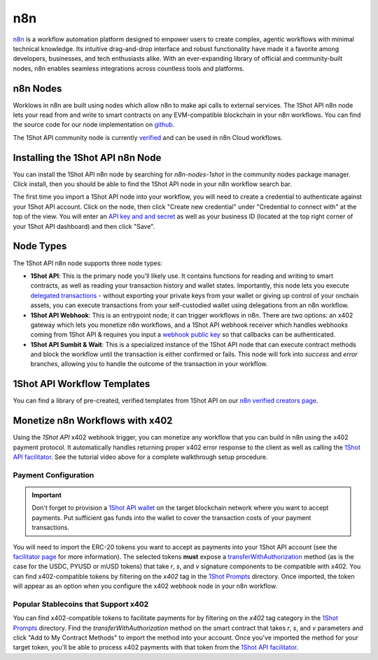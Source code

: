 ..  youtube:: WLkwqC4B2r4
   :align: center

.. raw:: html

   <br />
   
n8n
===

`n8n <https://n8n.io/>`_ is a workflow automation platform designed to empower users to create complex, agentic workflows with minimal technical knowledge. Its intuitive drag-and-drop interface and robust functionality have made it a favorite among developers, businesses, and tech enthusiasts alike. With an ever-expanding library of official and community-built nodes, n8n enables seamless integrations across countless tools and platforms.

n8n Nodes
---------

Worklows in n8n are built using nodes which allow n8n to make api calls to external services. The 1Shot API n8n node lets your read from and write to smart contracts on any EVM-compatible blockchain in your n8n workflows. You can find the source code for our node implementation on `github <https://github.com/uxlySoftware/n8n-nodes-1shot>`_. 

The 1Shot API community node is currently `verified <https://n8n.io/integrations/1shot-api/>`_ and can be used in n8n Cloud workflows. 

Installing the 1Shot API n8n Node
--------------------------------------

You can install the 1Shot API n8n node by searching for `n8n-nodes-1shot` in the community nodes package manager. Click install, then you should be able to find the 1Shot API node in your n8n workflow search bar.

The first time you import a 1Shot API node into your workflow, you will need to create a credential to authenticate against your 1Shot API account. Click on the node, then click "Create new credential" under "Credential to connect with" at the top of the view. You will enter an `API key and and secret <https://app.1shotapi.com/api-keys>`_ as well as your business ID (located at the top right corner of your 1Shot API dashboard) and then click "Save".

Node Types 
----------

The 1Shot API n8n node supports three node types:

- **1Shot API**: This is the primary node you'll likely use. It contains functions for reading and writing to smart contracts, as well as reading your transaction history and wallet states. Importantly, this node lets you execute `delegated transactions </basics/wallets.html#account-delegation>`_ - without exporting your private keys from your wallet or giving up control of your onchain assets, you can execute transactions from your self-custodied wallet using delegations from an n8n workflow.
- **1Shot API Webhook**: This is an entrypoint node; it can trigger workflows in n8n. There are two options: an x402 gateway which lets you monetize n8n workflows, and a 1Shot API webhook receiver which handles webhooks coming from 1Shot API & requires you input a `webhook public key </basics/contract-methods.html#webhook-signatures>`_ so that callbacks can be authenticated. 
- **1Shot API Sumbit & Wait**: This is a specialized instance of the 1Shot API node that can execute contract methods and block the workflow until the transaction is either confirmed or fails. This node will fork into *success* and *error* branches, allowing you to handle the outcome of the transaction in your workflow.

1Shot API Workflow Templates
----------------------------

You can find a library of pre-created, verified templates from 1Shot API on our `n8n verified creators page <https://n8n.io/creators/oneshotapi/>`_. 

Monetize n8n Workflows with x402
---------------------------------

..  youtube:: SzuSpIWLy5k
   :align: center

Using the *1Shot API* x402 webhook trigger, you can monetize any workflow that you can build in n8n using the x402 payment protocol. It automatically handles returning proper x402 error response to the client as well as calling the `1Shot API facilitator </x402/index.html>`_. See the tutorial video above for a complete walkthrough setup procedure.

Payment Configuration
~~~~~~~~~~~~~~~~~~~~~

.. important::

    Don't forget to provision a `1Shot API wallet </basics/wallets.html>`_ on the target blockchain network where you want to accept payments. Put sufficient gas funds into the wallet to cover the transaction costs of your payment transactions.

You will need to import the ERC-20 tokens you want to accept as payments into your 1Shot API account (see the `facilitator page </x402/index.html#configuring-x402-payment-tokens>`_ for more information). The selected tokens **must** expose a `transferWithAuthorization <https://eips.ethereum.org/EIPS/eip-3009>`_ method (as is the case for the USDC, PYUSD or mUSD tokens) that take `r`, `s`, and `v` signature components to be compatible with x402. You can find x402-compatible tokens by filtering on the `x402` tag in the `1Shot Prompts <https://app.1shotapi.com/1shot-prompts>`_ directory. Once imported, the token will appear as an option when you configure the x402 webhook node in your n8n workflow.

Popular Stablecoins that Support x402
~~~~~~~~~~~~~~~~~~~~~~~~~~~~~~~~~~~~~~

You can find x402-compatible tokens to facilitate payments for by filtering on the `x402` tag category in the `1Shot Prompts <https://app.1shotapi.com/1shot-prompts>`_ directory. Find the `transferWithAuthorization` method on the smart contract that takes `r`, `s`, and `v` parameters and click "Add to My Contract Methods" to import the method into your account. Once you've imported the method for your target token, you'll be able to process x402 payments with that token from the `1Shot API facilitator </x402/index.html>`_.